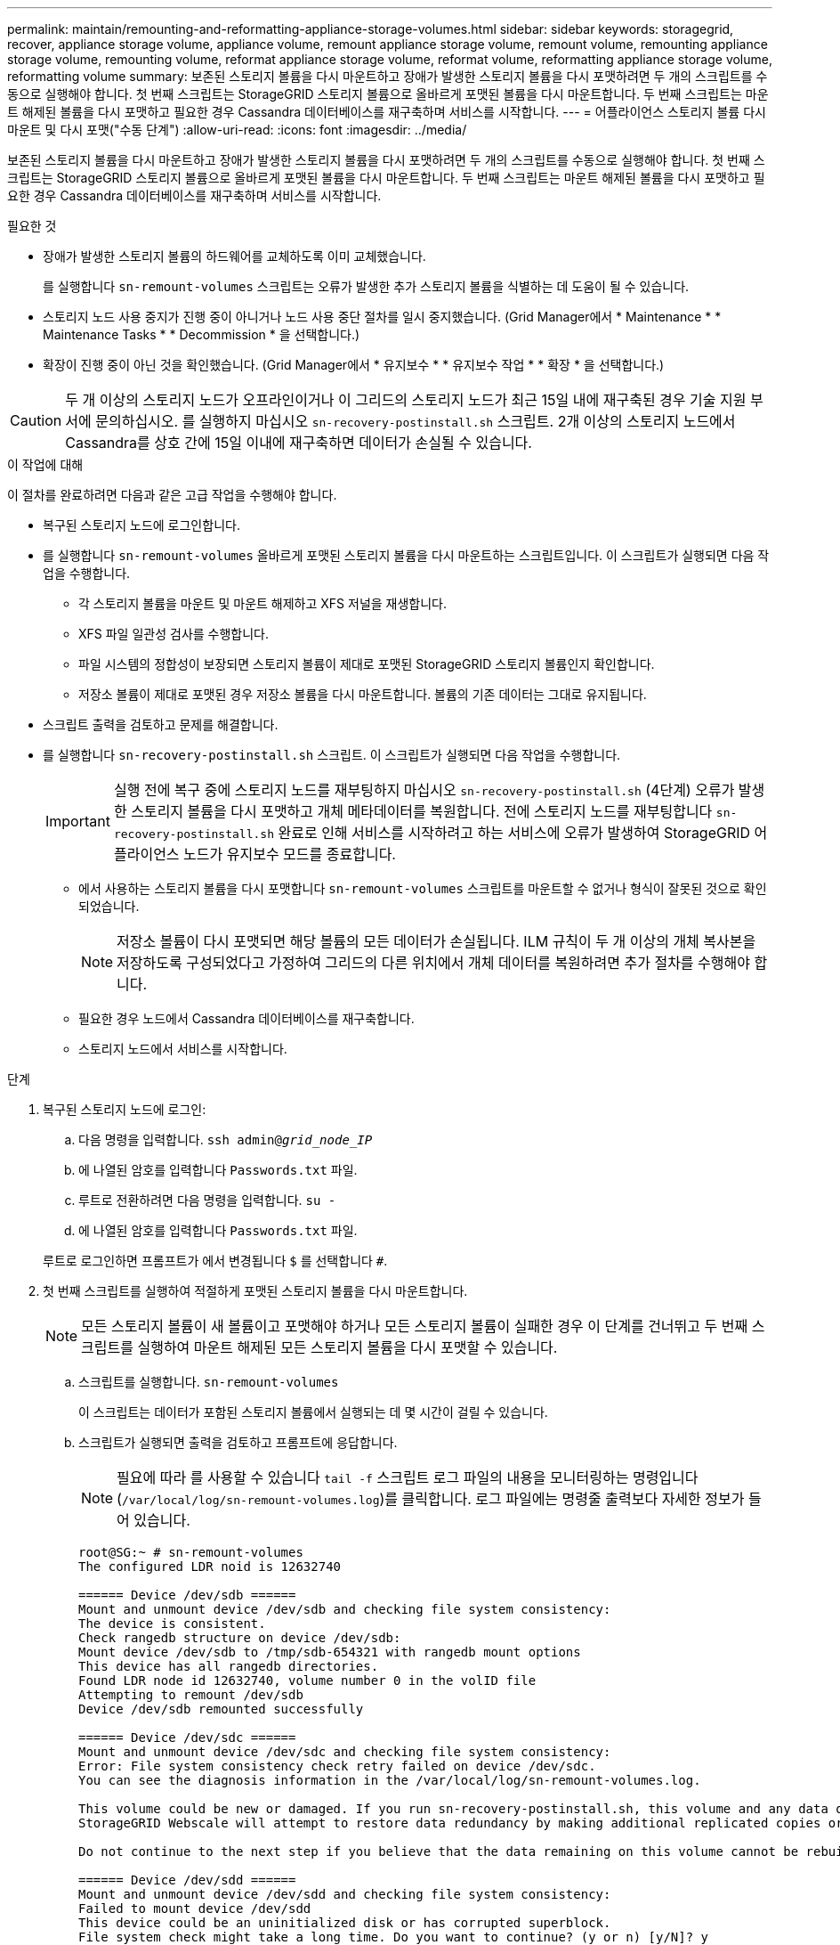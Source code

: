 ---
permalink: maintain/remounting-and-reformatting-appliance-storage-volumes.html 
sidebar: sidebar 
keywords: storagegrid, recover, appliance storage volume, appliance volume, remount appliance storage volume, remount volume, remounting appliance storage volume, remounting volume, reformat appliance storage volume, reformat volume, reformatting appliance storage volume, reformatting volume 
summary: 보존된 스토리지 볼륨을 다시 마운트하고 장애가 발생한 스토리지 볼륨을 다시 포맷하려면 두 개의 스크립트를 수동으로 실행해야 합니다. 첫 번째 스크립트는 StorageGRID 스토리지 볼륨으로 올바르게 포맷된 볼륨을 다시 마운트합니다. 두 번째 스크립트는 마운트 해제된 볼륨을 다시 포맷하고 필요한 경우 Cassandra 데이터베이스를 재구축하며 서비스를 시작합니다. 
---
= 어플라이언스 스토리지 볼륨 다시 마운트 및 다시 포맷("수동 단계")
:allow-uri-read: 
:icons: font
:imagesdir: ../media/


[role="lead"]
보존된 스토리지 볼륨을 다시 마운트하고 장애가 발생한 스토리지 볼륨을 다시 포맷하려면 두 개의 스크립트를 수동으로 실행해야 합니다. 첫 번째 스크립트는 StorageGRID 스토리지 볼륨으로 올바르게 포맷된 볼륨을 다시 마운트합니다. 두 번째 스크립트는 마운트 해제된 볼륨을 다시 포맷하고 필요한 경우 Cassandra 데이터베이스를 재구축하며 서비스를 시작합니다.

.필요한 것
* 장애가 발생한 스토리지 볼륨의 하드웨어를 교체하도록 이미 교체했습니다.
+
를 실행합니다 `sn-remount-volumes` 스크립트는 오류가 발생한 추가 스토리지 볼륨을 식별하는 데 도움이 될 수 있습니다.

* 스토리지 노드 사용 중지가 진행 중이 아니거나 노드 사용 중단 절차를 일시 중지했습니다. (Grid Manager에서 * Maintenance * * Maintenance Tasks * * Decommission * 을 선택합니다.)
* 확장이 진행 중이 아닌 것을 확인했습니다. (Grid Manager에서 * 유지보수 * * 유지보수 작업 * * 확장 * 을 선택합니다.)



CAUTION: 두 개 이상의 스토리지 노드가 오프라인이거나 이 그리드의 스토리지 노드가 최근 15일 내에 재구축된 경우 기술 지원 부서에 문의하십시오. 를 실행하지 마십시오 `sn-recovery-postinstall.sh` 스크립트. 2개 이상의 스토리지 노드에서 Cassandra를 상호 간에 15일 이내에 재구축하면 데이터가 손실될 수 있습니다.

.이 작업에 대해
이 절차를 완료하려면 다음과 같은 고급 작업을 수행해야 합니다.

* 복구된 스토리지 노드에 로그인합니다.
* 를 실행합니다 `sn-remount-volumes` 올바르게 포맷된 스토리지 볼륨을 다시 마운트하는 스크립트입니다. 이 스크립트가 실행되면 다음 작업을 수행합니다.
+
** 각 스토리지 볼륨을 마운트 및 마운트 해제하고 XFS 저널을 재생합니다.
** XFS 파일 일관성 검사를 수행합니다.
** 파일 시스템의 정합성이 보장되면 스토리지 볼륨이 제대로 포맷된 StorageGRID 스토리지 볼륨인지 확인합니다.
** 저장소 볼륨이 제대로 포맷된 경우 저장소 볼륨을 다시 마운트합니다. 볼륨의 기존 데이터는 그대로 유지됩니다.


* 스크립트 출력을 검토하고 문제를 해결합니다.
* 를 실행합니다 `sn-recovery-postinstall.sh` 스크립트. 이 스크립트가 실행되면 다음 작업을 수행합니다.
+

IMPORTANT: 실행 전에 복구 중에 스토리지 노드를 재부팅하지 마십시오 `sn-recovery-postinstall.sh` (4단계) 오류가 발생한 스토리지 볼륨을 다시 포맷하고 개체 메타데이터를 복원합니다. 전에 스토리지 노드를 재부팅합니다 `sn-recovery-postinstall.sh` 완료로 인해 서비스를 시작하려고 하는 서비스에 오류가 발생하여 StorageGRID 어플라이언스 노드가 유지보수 모드를 종료합니다.

+
** 에서 사용하는 스토리지 볼륨을 다시 포맷합니다 `sn-remount-volumes` 스크립트를 마운트할 수 없거나 형식이 잘못된 것으로 확인되었습니다.
+

NOTE: 저장소 볼륨이 다시 포맷되면 해당 볼륨의 모든 데이터가 손실됩니다. ILM 규칙이 두 개 이상의 개체 복사본을 저장하도록 구성되었다고 가정하여 그리드의 다른 위치에서 개체 데이터를 복원하려면 추가 절차를 수행해야 합니다.

** 필요한 경우 노드에서 Cassandra 데이터베이스를 재구축합니다.
** 스토리지 노드에서 서비스를 시작합니다.




.단계
. 복구된 스토리지 노드에 로그인:
+
.. 다음 명령을 입력합니다. `ssh admin@_grid_node_IP_`
.. 에 나열된 암호를 입력합니다 `Passwords.txt` 파일.
.. 루트로 전환하려면 다음 명령을 입력합니다. `su -`
.. 에 나열된 암호를 입력합니다 `Passwords.txt` 파일.


+
루트로 로그인하면 프롬프트가 에서 변경됩니다 `$` 를 선택합니다 `#`.

. 첫 번째 스크립트를 실행하여 적절하게 포맷된 스토리지 볼륨을 다시 마운트합니다.
+

NOTE: 모든 스토리지 볼륨이 새 볼륨이고 포맷해야 하거나 모든 스토리지 볼륨이 실패한 경우 이 단계를 건너뛰고 두 번째 스크립트를 실행하여 마운트 해제된 모든 스토리지 볼륨을 다시 포맷할 수 있습니다.

+
.. 스크립트를 실행합니다. `sn-remount-volumes`
+
이 스크립트는 데이터가 포함된 스토리지 볼륨에서 실행되는 데 몇 시간이 걸릴 수 있습니다.

.. 스크립트가 실행되면 출력을 검토하고 프롬프트에 응답합니다.
+

NOTE: 필요에 따라 를 사용할 수 있습니다 `tail -f` 스크립트 로그 파일의 내용을 모니터링하는 명령입니다 (`/var/local/log/sn-remount-volumes.log`)를 클릭합니다. 로그 파일에는 명령줄 출력보다 자세한 정보가 들어 있습니다.

+
[listing]
----
root@SG:~ # sn-remount-volumes
The configured LDR noid is 12632740

====== Device /dev/sdb ======
Mount and unmount device /dev/sdb and checking file system consistency:
The device is consistent.
Check rangedb structure on device /dev/sdb:
Mount device /dev/sdb to /tmp/sdb-654321 with rangedb mount options
This device has all rangedb directories.
Found LDR node id 12632740, volume number 0 in the volID file
Attempting to remount /dev/sdb
Device /dev/sdb remounted successfully

====== Device /dev/sdc ======
Mount and unmount device /dev/sdc and checking file system consistency:
Error: File system consistency check retry failed on device /dev/sdc.
You can see the diagnosis information in the /var/local/log/sn-remount-volumes.log.

This volume could be new or damaged. If you run sn-recovery-postinstall.sh, this volume and any data on this volume will be deleted. If you only had two copies of object data, you will temporarily have only a single copy.
StorageGRID Webscale will attempt to restore data redundancy by making additional replicated copies or EC fragments, according to the rules in the active ILM policy.

Do not continue to the next step if you believe that the data remaining on this volume cannot be rebuilt from elsewhere in the grid (for example, if your ILM policy uses a rule that makes only one copy or if volumes have failed on multiple nodes). Instead, contact support to determine how to recover your data.

====== Device /dev/sdd ======
Mount and unmount device /dev/sdd and checking file system consistency:
Failed to mount device /dev/sdd
This device could be an uninitialized disk or has corrupted superblock.
File system check might take a long time. Do you want to continue? (y or n) [y/N]? y

Error: File system consistency check retry failed on device /dev/sdd.
You can see the diagnosis information in the /var/local/log/sn-remount-volumes.log.

This volume could be new or damaged. If you run sn-recovery-postinstall.sh, this volume and any data on this volume will be deleted. If you only had two copies of object data, you will temporarily have only a single copy.
StorageGRID Webscale will attempt to restore data redundancy by making additional replicated copies or EC fragments, according to the rules in the active ILM policy.

Do not continue to the next step if you believe that the data remaining on this volume cannot be rebuilt from elsewhere in the grid (for example, if your ILM policy uses a rule that makes only one copy or if volumes have failed on multiple nodes). Instead, contact support to determine how to recover your data.

====== Device /dev/sde ======
Mount and unmount device /dev/sde and checking file system consistency:
The device is consistent.
Check rangedb structure on device /dev/sde:
Mount device /dev/sde to /tmp/sde-654321 with rangedb mount options
This device has all rangedb directories.
Found LDR node id 12000078, volume number 9 in the volID file
Error: This volume does not belong to this node. Fix the attached volume and re-run this script.
----
+
예제 출력에서 한 스토리지 볼륨이 성공적으로 다시 마운트되었으며 세 개의 스토리지 볼륨에 오류가 발생했습니다.

+
*** `/dev/sdb` XFS 파일 시스템 일관성 검사를 통과했으며 유효한 볼륨 구조를 가지고 있으므로 성공적으로 다시 마운트되었습니다. 스크립트에 의해 다시 마운트된 디바이스의 데이터는 보존됩니다.
*** `/dev/sdc` 스토리지 볼륨이 새 볼륨이거나 손상되었기 때문에 XFS 파일 시스템 일관성 검사에 실패했습니다.
*** `/dev/sdd` 디스크가 초기화되지 않았거나 디스크의 수퍼 블록이 손상되어 마운트할 수 없습니다. 스크립트가 스토리지 볼륨을 마운트할 수 없는 경우 파일 시스템 정합성 검사를 실행할 것인지 묻는 메시지가 표시됩니다.
+
**** 스토리지 볼륨이 새 디스크에 연결되어 있는 경우 프롬프트에 * N * 으로 응답합니다. 새 디스크에서 파일 시스템을 확인할 필요가 없습니다.
**** 스토리지 볼륨이 기존 디스크에 연결되어 있는 경우 프롬프트에 * Y * 로 응답합니다. 파일 시스템 검사 결과를 사용하여 손상의 원인을 확인할 수 있습니다. 결과가 에 저장됩니다 `/var/local/log/sn-remount-volumes.log` 로그 파일.


*** `/dev/sde` XFS 파일 시스템 일관성 검사를 통과했으며 유효한 볼륨 구조를 가지고 있었지만 의 LDR 노드 ID가 있었습니다 `volID` 파일이 이 스토리지 노드의 ID( `configured LDR noid` 상단에 표시됨). 이 메시지는 이 볼륨이 다른 스토리지 노드에 속함을 나타냅니다.




. 스크립트 출력을 검토하고 문제를 해결합니다.
+

IMPORTANT: 스토리지 볼륨이 XFS 파일 시스템 일관성 검사에 실패했거나 마운트할 수 없는 경우 출력에서 오류 메시지를 자세히 검토합니다. 를 실행할 때의 영향을 이해해야 합니다 `sn-recovery-postinstall.sh` 이 볼륨에 대한 스크립트입니다.

+
.. 결과에 예상한 모든 볼륨에 대한 항목이 포함되어 있는지 확인합니다. 목록에 볼륨이 없으면 스크립트를 다시 실행합니다.
.. 마운트된 모든 디바이스에 대한 메시지를 검토합니다. 스토리지 볼륨이 이 스토리지 노드에 속해 있지 않음을 나타내는 오류가 없는지 확인합니다.
+
이 예제에서 /dev/SDE의 출력에는 다음 오류 메시지가 포함됩니다.

+
[listing]
----
Error: This volume does not belong to this node. Fix the attached volume and re-run this script.
----
+

CAUTION: 스토리지 볼륨이 다른 스토리지 노드에 속하는 것으로 보고되면 기술 지원 부서에 문의하십시오. 를 실행하는 경우 `sn-recovery-postinstall.sh` 스크립트에서 스토리지 볼륨이 다시 포맷되어 데이터가 손실될 수 있습니다.

.. 스토리지 디바이스를 마운트할 수 없는 경우 디바이스 이름을 기록해 두고 디바이스를 복구하거나 교체합니다.
+

NOTE: 마운트할 수 없는 스토리지 디바이스를 복구하거나 교체해야 합니다.

+
디바이스 이름을 사용하여 볼륨 ID를 조회합니다. 볼륨 ID는 를 실행할 때 입력해야 합니다 `repair-data` 개체 데이터를 볼륨에 복원하는 스크립트(다음 절차)

.. UNMOUNTABLE 장치를 모두 복구하거나 교체한 후 를 실행합니다 `sn-remount-volumes` 다시 스크립팅하여 다시 마운트할 수 있는 모든 스토리지 볼륨이 다시 마운트되었는지 확인합니다.
+

IMPORTANT: 스토리지 볼륨을 마운트할 수 없거나 잘못 포맷한 경우 다음 단계를 계속 수행하면 볼륨의 모든 데이터와 볼륨이 삭제됩니다. 오브젝트 데이터의 복사본이 2개인 경우 다음 절차(오브젝트 데이터 복원)를 완료할 때까지 복사본 하나가 유지됩니다.



+

CAUTION: 를 실행하지 마십시오 `sn-recovery-postinstall.sh` 스크립트: 장애가 발생한 스토리지 볼륨에 남아 있는 데이터를 그리드의 다른 위치에서 재구축할 수 없다고 판단되는 경우(예: ILM 정책에서 하나의 복사본만 만드는 규칙을 사용하거나 여러 노드에서 볼륨이 장애가 발생한 경우) 대신 기술 지원 부서에 문의하여 데이터 복구 방법을 확인하십시오.

. 를 실행합니다 `sn-recovery-postinstall.sh` 스크립트: `sn-recovery-postinstall.sh`
+
이 스크립트는 마운트할 수 없거나 잘못 포맷된 스토리지 볼륨을 다시 포맷하고, 필요한 경우 노드에서 Cassandra 데이터베이스를 재구축하고, 스토리지 노드에서 서비스를 시작합니다.

+
다음 사항에 유의하십시오.

+
** 스크립트를 실행하는 데 몇 시간이 걸릴 수 있습니다.
** 일반적으로 스크립트가 실행되는 동안에는 SSH 세션만 남겨야 합니다.
** SSH 세션이 활성화되어 있는 동안에는 * Ctrl + C * 를 누르지 마십시오.
** 네트워크 중단이 발생하여 SSH 세션을 종료하는 경우 스크립트는 백그라운드에서 실행되지만 복구 페이지에서 진행률을 볼 수 있습니다.
** 스토리지 노드가 RSM 서비스를 사용하는 경우 노드 서비스가 다시 시작됨에 따라 스크립트가 5분 동안 정지되는 것처럼 보일 수 있습니다. RSM 서비스가 처음 부팅될 때마다 5분 정도 지연될 수 있습니다.
+

NOTE: RSM 서비스는 ADC 서비스를 포함하는 스토리지 노드에 있습니다.



+

NOTE: 일부 StorageGRID 복구 절차에서는 리퍼를 사용하여 Cassandra 수리를 처리합니다. 관련 또는 필수 서비스가 시작되는 즉시 수리가 자동으로 이루어집니다. "리퍼" 또는 "'Cassandra 수리'라는 스크립트 출력을 볼 수 있습니다. 복구가 실패했다는 오류 메시지가 나타나면 오류 메시지에 표시된 명령을 실행합니다.

. 를 클릭합니다 `sn-recovery-postinstall.sh` 스크립트가 실행되면 Grid Manager에서 복구 페이지를 모니터링합니다.
+
복구 페이지의 진행률 표시줄과 단계 열은 의 상위 상태를 제공합니다 `sn-recovery-postinstall.sh` 스크립트.

+
image::../media/recovering_cassandra.png[그리드 관리 인터페이스의 복구 진행률을 보여 주는 스크린샷]

. 를 입력하여 StorageGRID 어플라이언스 설치 프로그램의 모니터 설치 페이지로 돌아갑니다 `\http://Controller_IP:8080`, 컴퓨팅 컨트롤러의 IP 주소 사용
+
Monitor Install(설치 모니터링) 페이지에는 스크립트가 실행되는 동안 설치 진행률이 표시됩니다.



를 누릅니다 `sn-recovery-postinstall.sh` 스크립트에서 노드에서 서비스가 시작되었습니다. 다음 절차에 설명된 대로 스크립트로 포맷된 스토리지 볼륨에 개체 데이터를 복원할 수 있습니다.

.관련 정보
link:reviewing-warnings-for-system-drive-recovery.html["스토리지 노드 시스템 드라이브 복구에 대한 경고 검토"]

link:restoring-object-data-to-storage-volume-for-appliance.html["어플라이언스의 스토리지 볼륨에 오브젝트 데이터를 복원합니다"]

